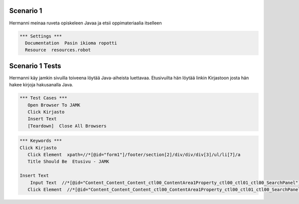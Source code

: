 
=================
Scenario 1
=================

Hermanni meinaa ruveta opiskeleen Javaa ja etsii oppimateriaalia itselleen

.. code:: robotframework

    *** Settings ***   
      Documentation  Pasin ikioma ropotti   
      Resource  resources.robot   


=================
Scenario 1 Tests
=================

Hermanni käy jamkin sivuilla toiveena löytää Java-aiheista luettavaa. Etusivuilta hän löytää linkin Kirjastoon josta hän hakee
kirjoja hakusanalla Java.


.. code:: robotframework

   *** Test Cases ***  
      Open Browser To JAMK  
      Click Kirjasto  
      Insert Text  
      [Teardown]  Close All Browsers  
  
.. code:: robotframework

   *** Keywords ***  
   Click Kirjasto   
      Click Element  xpath=//*[@id="form1"]/footer/section[2]/div/div/div[3]/ul/li[7]/a  
      Title Should Be  Etusivu - JAMK  
  
   Insert Text  
       Input Text  //*[@id="Content_Content_Content_ctl00_ContentArea1Property_ctl00_ctl01_ctl00_SearchPanel"]/div/input  java  
      Click Element  //*[@id="Content_Content_Content_ctl00_ContentArea1Property_ctl00_ctl01_ctl00_SearchPanel"]/div/a   
  
